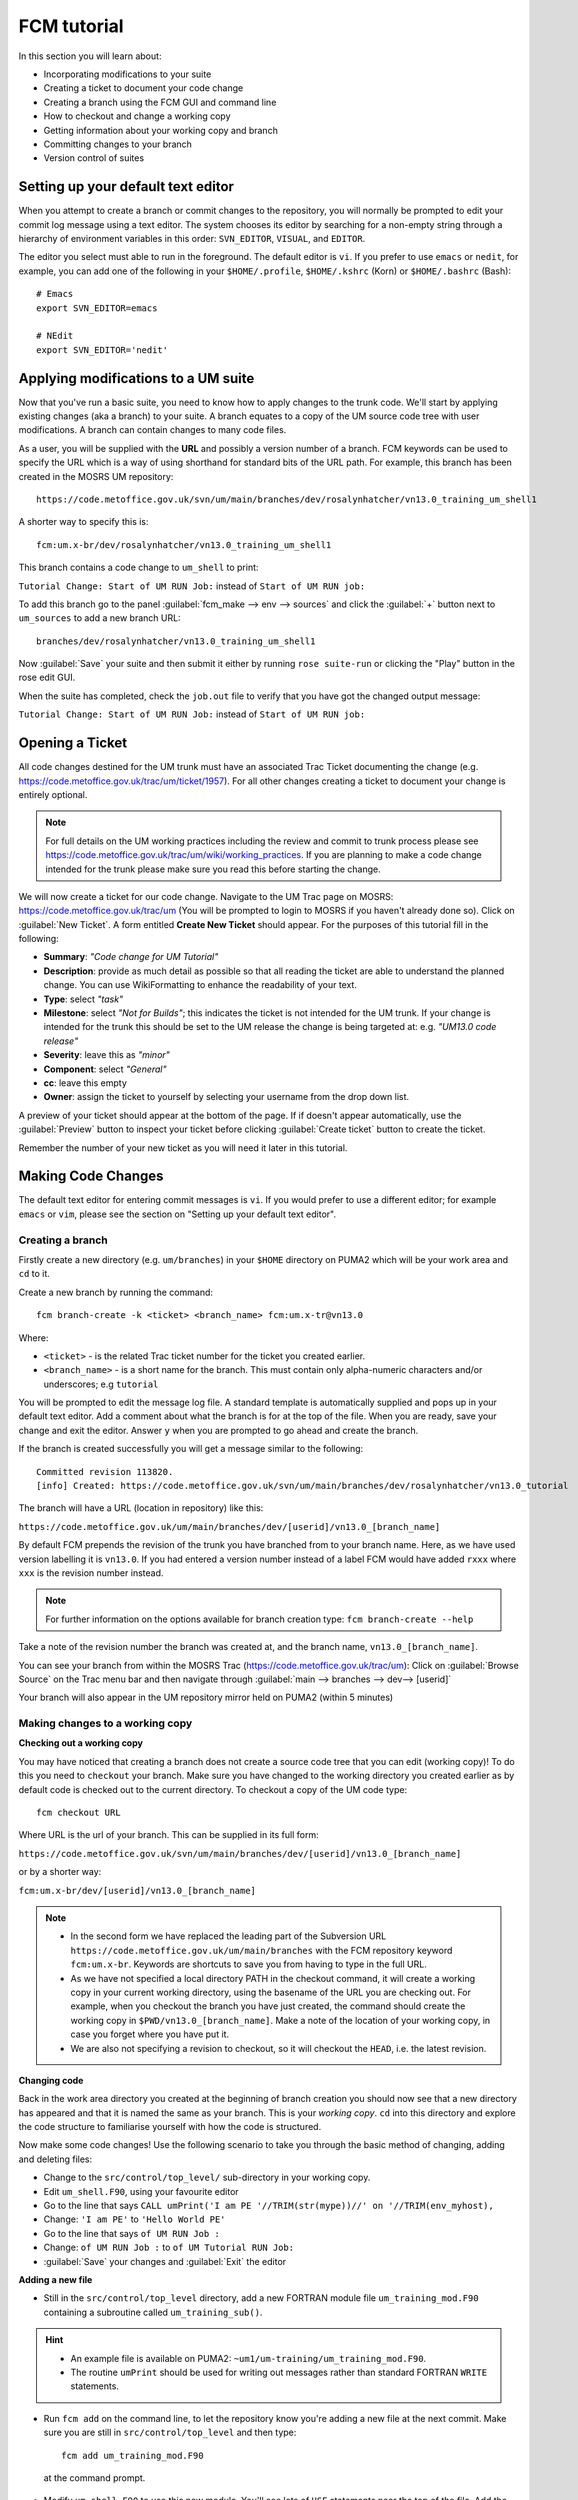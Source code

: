 FCM tutorial
============
   
In this section you will learn about:

* Incorporating modifications to your suite
* Creating a ticket to document your code change
* Creating a branch using the FCM GUI and command line
* How to checkout and change a working copy
* Getting information about your working copy and branch
* Committing changes to your branch
* Version control of suites

Setting up your default text editor
-----------------------------------
When you attempt to create a branch or commit changes to the repository, you will normally be prompted to edit your commit log message using a text editor. The system chooses its editor by searching for a non-empty string through a hierarchy of environment variables in this order: ``SVN_EDITOR``, ``VISUAL``, and ``EDITOR``.

The editor you select must able to run in the foreground. The default editor is ``vi``.  If you prefer to use ``emacs`` or ``nedit``, for example, you can add one of the following in your ``$HOME/.profile``, ``$HOME/.kshrc`` (Korn) or ``$HOME/.bashrc`` (Bash): ::

   # Emacs
   export SVN_EDITOR=emacs
  
   # NEdit
   export SVN_EDITOR='nedit'
  
Applying modifications to a UM suite
------------------------------------

Now that you've run a basic suite, you need to know how to apply changes to the trunk code.  We'll start by applying existing changes (aka a branch) to your suite.  A branch equates to a copy of the UM source code tree with user modifications.  A branch can contain changes to many code files.

As a user, you will be supplied with the **URL** and possibly a version number of a branch.  FCM keywords can be used to specify the URL which is a way of using shorthand for standard bits of the URL path.  For example, this branch has been created in the MOSRS UM repository: ::

  https://code.metoffice.gov.uk/svn/um/main/branches/dev/rosalynhatcher/vn13.0_training_um_shell1

A shorter way to specify this is: ::

  fcm:um.x-br/dev/rosalynhatcher/vn13.0_training_um_shell1

This branch contains a code change to ``um_shell`` to print: 

``Tutorial Change: Start of UM RUN Job:`` instead of ``Start of UM RUN job:``

To add this branch go to the panel :guilabel:`fcm_make --> env --> sources` and click the :guilabel:`+` button next to ``um_sources`` to add a new branch URL: ::

  branches/dev/rosalynhatcher/vn13.0_training_um_shell1

Now :guilabel:`Save` your suite and then submit it either by running ``rose suite-run`` or clicking the "Play" button in the rose edit GUI.

When the suite has completed, check the ``job.out`` file to verify that you have got the changed output message:

``Tutorial Change: Start of UM RUN Job:`` instead of ``Start of UM RUN job:``

Opening a Ticket 
----------------

All code changes destined for the UM trunk must have an associated Trac Ticket documenting the change (e.g. https://code.metoffice.gov.uk/trac/um/ticket/1957).  For all other changes creating a ticket to document your change is entirely optional. 

.. note:: For full details on the UM working practices including the review and commit to trunk process please see https://code.metoffice.gov.uk/trac/um/wiki/working_practices.  If you are planning to make a code change intended for the trunk please make sure you read this before starting the change.

We will now create a ticket for our code change. Navigate to the UM Trac page on MOSRS: https://code.metoffice.gov.uk/trac/um (You will be prompted to login to MOSRS if you haven't already done so). Click on :guilabel:`New Ticket`.  A form entitled **Create New Ticket** should appear. For the purposes of this tutorial fill in the following:

* **Summary**: *"Code change for UM Tutorial"*
* **Description**: provide as much detail as possible so that all reading the ticket are able to understand the planned change. You can use WikiFormatting to enhance the readability of your text.
* **Type**: select *"task"*
* **Milestone**: select *"Not for Builds"*; this indicates the ticket is not intended for the UM trunk. If your change is intended for the trunk this should be set to the UM release the change is being targeted at: e.g. *"UM13.0 code release"*
* **Severity**: leave this as *"minor"*
* **Component**: select *"General"*
* **cc**: leave this empty
* **Owner**: assign the ticket to yourself by selecting your username from the drop down list.

A preview of your ticket should appear at the bottom of the page.  If if doesn't appear automatically, use the :guilabel:`Preview` button to inspect your ticket before clicking :guilabel:`Create ticket` button to create the ticket. 

Remember the number of your new ticket as you will need it later in this tutorial.

Making Code Changes
-------------------

The default text editor for entering commit messages is ``vi``.  If you would prefer to use a different editor; for example ``emacs`` or ``vim``, please see the section on "Setting up your default text editor".

Creating a branch
^^^^^^^^^^^^^^^^^
Firstly create a new directory (e.g. ``um/branches``) in your ``$HOME`` directory on PUMA2 which will be your work area and ``cd`` to it.

Create a new branch by running the command: ::

  fcm branch-create -k <ticket> <branch_name> fcm:um.x-tr@vn13.0

Where:

* ``<ticket>`` - is the related Trac ticket number for the ticket you created earlier.
* ``<branch_name>`` - is a short name for the branch.  This must contain only alpha-numeric characters and/or underscores; e.g ``tutorial``

You will be prompted to edit the message log file.  A standard template is automatically supplied and pops up in your default text editor.  Add a comment about what the branch is for at the top of the file.  When you are ready, save your change and exit the editor.  Answer ``y`` when you are prompted to go ahead and create the branch.

If the branch is created successfully you will get a message similar to the following: ::

  Committed revision 113820.
  [info] Created: https://code.metoffice.gov.uk/svn/um/main/branches/dev/rosalynhatcher/vn13.0_tutorial

The branch will have a URL (location in repository) like this:

``https://code.metoffice.gov.uk/um/main/branches/dev/[userid]/vn13.0_[branch_name]``

By default FCM prepends the revision of the trunk you have branched from to your branch name.  Here, as we have used version labelling it is ``vn13.0``.  If you had entered a version number instead of a label FCM would have added ``rxxx`` where ``xxx`` is the revision number instead.

.. note:: For further information on the options available for branch creation type: ``fcm branch-create --help``

Take a note of the revision number the branch was created at, and the branch name, ``vn13.0_[branch_name]``.

You can see your branch from within the MOSRS Trac (https://code.metoffice.gov.uk/trac/um): Click on :guilabel:`Browse Source` on the Trac menu bar and then navigate through :guilabel:`main --> branches --> dev--> [userid]`

Your branch will also appear in the UM repository mirror held on PUMA2 (within 5 minutes)
 
Making changes to a working copy
^^^^^^^^^^^^^^^^^^^^^^^^^^^^^^^^
**Checking out a working copy**

You may have noticed that creating a branch does not create a source code tree that you can edit (working copy)!  To do this you need to ``checkout`` your branch.  Make sure you have changed to the working directory you created earlier as by default code is checked out to the current directory.  To checkout a copy of the UM code type: ::

  fcm checkout URL

Where URL is the url of your branch.  This can be supplied in its full form: 

``https://code.metoffice.gov.uk/svn/um/main/branches/dev/[userid]/vn13.0_[branch_name]``

or by a shorter way:

``fcm:um.x-br/dev/[userid]/vn13.0_[branch_name]``

.. note::

  * In the second form we have replaced the leading part of the Subversion URL ``https://code.metoffice.gov.uk/um/main/branches`` with the FCM repository keyword ``fcm:um.x-br``.  Keywords are shortcuts to save you from having to type in the full URL.

  * As we have not specified a local directory PATH in the checkout command, it will create a working copy in your current working directory, using the basename of the URL you are checking out.  For example, when you checkout the branch you have just created, the command should create the working copy in ``$PWD/vn13.0_[branch_name]``. Make a note of the location of your working copy, in case you forget where you have put it.

  * We are also not specifying a revision to checkout, so it will checkout the ``HEAD``, i.e. the latest revision.

**Changing code**

Back in the work area directory you created at the beginning of branch creation you should now see that a new directory has appeared and that it is named the same as your branch.  This is your *working copy*. ``cd`` into this directory and explore the code structure to familiarise yourself with how the code is structured.

Now make some code changes! Use the following scenario to take you through the basic method of changing, adding and deleting files:

* Change to the ``src/control/top_level/`` sub-directory in your working copy.
* Edit ``um_shell.F90``, using your favourite editor
* Go to the line that says ``CALL umPrint('I am PE '//TRIM(str(mype))//' on '//TRIM(env_myhost),``
* Change: ``'I am PE'`` to ``'Hello World PE'``
* Go to the line that says ``of UM RUN Job :``
* Change: ``of UM RUN Job :`` to ``of UM Tutorial RUN Job:``
* :guilabel:`Save` your changes and :guilabel:`Exit` the editor

**Adding a new file**

* Still in the ``src/control/top_level`` directory, add a new FORTRAN module file ``um_training_mod.F90`` containing a subroutine called ``um_training_sub()``.

.. hint::
   * An example file is available on PUMA2: ``~um1/um-training/um_training_mod.F90``.
   * The routine ``umPrint`` should be used for writing out messages rather than standard FORTRAN ``WRITE`` statements.
   
* Run ``fcm add`` on the command line, to let the repository know you're adding a new file at the next commit. Make sure you are still in ``src/control/top_level`` and then type: ::

    fcm add um_training_mod.F90

 at the command prompt.

* Modify ``um_shell.F90`` to use this new module.  You'll see lots of ``USE`` statements near the top of the file.  Add the following to use our new one. ::

    USE um_training_mod

* Then add a line to call the ``um_training_sub`` subroutine (suggest around line 903 within the ``um_Shell_banner`` subroutine): ::  

    CALL um_training_sub()

**Deleting a file**

* In the ``fcm-make/ncas-xc30-ifort`` directory, you should see a file ``um-createbc-safe.cfg``
* Run ``fcm delete`` on the command line, to let the repository know you want to remove this file from your branch: Make sure you are in ``fcm-make/ncas-xc30-ifort`` and then type: ::

    fcm delete um-createbc-safe.cfg

**Getting information about changes to a working copy**

All the changes you have made so far have not been committed - i.e. saved to your branch in the repository.  It is possible to list these changes using the ``fcm status`` command.  Firstly, make sure you ``cd`` back up to the top level of your working directory and then type: ::

  fcm status

and you should see a list of files that have been changed.  If you've followed the example scenario above you should see output similar to this: ::

  ros@puma2$ fcm status
  D       fcm-make/ncas-xc30-ifort/um-createbc-safe.cfg
  M       src/control/top_level/um_shell.F90
  A       src/control/top_level/um_training_mod.F90

Notice that each changed file is flagged with a letter that indicates what the change was: ``A`` for Added, ``D`` for Deleted and ``M`` for Modified.

**Reverting an uncommitted change**

At this point you can undo any changes before committing. Try the following so that you know how to restore a changed file:

* Edit ``src/control/top_level/initial_4A.F90`` to make any change and then save it.
* Run ``fcm status`` again to confirm it has been flagged as Modified.
* Run ``fcm revert`` on the command line: Make sure you are still in ``src/control/top_level`` and then type ``fcm revert initial_4A.F90``
* Re-run ``fcm status`` to see that the file is no longer modified.

Note that ``fcm revert`` will undo ALL changes to a file relative to your branch. Therefore if you've made several uncommitted changes, ``fcm revert`` will undo them all, not just the last one.

Committing changes
^^^^^^^^^^^^^^^^^^
The change in your working copy remains local until you commit it to the repository where it becomes permanent.  If you are planning to make a large number of changes, you are encouraged to commit regularly to your branch at appropriate intervals.  Make sure you are in the top level directory of the working copy and then type: ::

  puma2$ fcm commit

A text editor will appear to allow you to edit the commit message.  You must add a commit message to describe your change above the line that says ``--Add your commit message ABOVE - do not alter this line or those below--``.  Your commit will fail if you do not enter a commit message.  Make sure you provide meaningful commit messages (if your change is intended for inclusion in the trunk you should reference your ticket number) as these will show up in the revision logs and can be a useful source of informtion.

.. tip::
   
  **DO:**

  * Put a link to the ticket that raises the issues you are addressing using a wiki syntax; e.g. ``#15``.  Putting this as the first item in the commit message means it will show very clearly under Trac what ticket the change relates to.
  * State the reason for the change
  * List possible impacts to other users
  * Use wiki syntax that can be displayed nicely in plain text

  **DON'T:**

  * Repeat what's already stated in the merge template; e.g. statements such as ``merge my branch to the trunk`` should be avoided
  * List the files you have changed. This will already have been included in the commit log by FCM
  * Use wiki syntax that cannot be displayed nicely in plain text
  * Be vague. A commit message that just says ``Fix`` is insufficient!

:guilabel:`Save` your change and exit the editor.  Answer ``y`` when you are prompted to confirm the commit.

If you've followed the example scenario above you should see output similar to this: ::

  ros@puma2$ fcm commit
  [info] vi: starting commit message editor...
  Change summary:
  ---------------------------------------------------------------------------
  [Root   : https://code.metoffice.gov.uk/svn/um]
  [Project: main]
  [Branch : branches/dev/rosalynhatcher/vn13.0_tutorial]
  [Sub-dir: ]
 
  D       fcm-make/ncas-xc30-ifort/um-createbc-safe.cfg
  M       src/control/top_level/um_shell.F90
  A       src/control/top_level/um_training_mod.F90
  ---------------------------------------------------------------------------
  Commit message is as follows:
  ---------------------------------------------------------------------------
  #7107 Testing FCM Tutorial
  ---------------------------------------------------------------------------
  Would you like to commit this change?
  Enter "y" or "n" (or just press <return> for "n"): y
  Deleting       fcm-make/ncas-xc30-ifort/um-createbc-safe.cfg
  Sending        src/control/top_level/um_shell.F90
  Adding         src/control/top_level/um_training_mod.F90
  Transmitting file data ..done
  Committing transaction...
  Committed revision 113821.
  Updating '.':
  At revision 113821.

Getting information about your branch
^^^^^^^^^^^^^^^^^^^^^^^^^^^^^^^^^^^^^
If you need to find out information about your (or another user's) branches, you can use the ``fcm branch info`` command.

In the directory where you checked out the code, type: ::

  puma2$ fcm branch-info

You should see information about your branch revision, when it was last changed and the parent it was created from: ::

  ros@puma2$ fcm branch-info
  URL: https://code.metoffice.gov.uk/svn/um/main/branches/dev/rosalynhatcher/vn13.0_tutorial
  Repository Root: https://code.metoffice.gov.uk/svn/um
  Revision: 113821
  Last Changed Author: rosalynhatcher
  Last Changed Rev: 113821
  Last Changed Date: 2022-11-18T10:44:16.243200Z
  ----------------------------------------------------------------------------
  Branch Create Author: rosalynhatcher
  Branch Create Rev: 113820
  Branch Create Date: 2022-11-18 10:33:08 +0000 (Fri, 18 Nov 2022)
   ---------------------------------------------------------------------------
  Branch Parent: https://code.metoffice.gov.uk/svn/um/main/trunk@111272
  Merges Avail From Parent: 113812 113786 ....... 111763 111761 111757 111726
  Merges Avail Into Parent: 113821

Testing that your branch works
^^^^^^^^^^^^^^^^^^^^^^^^^^^^^^
Now that you have made a branch you can use it in the suite you were running earlier.  Go back to the section where you added an existing branch to your suite and add your new branch as well.

:guilabel:`Save` and then :guilabel:`Run` your suite.

If you have followed the tutorial scenario so far you should find that your suite fails during the ``fcm extract`` of code.  In the ``job.err`` file for the ``fcm_make`` task you will see an error message like this: ::

  [FAIL] um/src/control/top_level/um_shell.F90: merge results in conflict
  [FAIL]     merge output: /home/ros/cylc-run/u-cc519-test/share/fcm_make/
  .fcm-make/extract/merge/um/src/control/top_level/um_shell.F90.diff
  [FAIL]     source from location  0: svn://puma2.archer2.ac.uk/um.xm_svn/main/trunk/src/
  control/top_level/um_shell.F90@111272
  [FAIL]     source from location  1: svn://puma2.archer2.ac.uk/um.xm_svn/main/branches/
  dev/rosalynhatcher/vn13.0_training_um_shell1/src/control/top_level/
  um_shell.F90@113821
  [FAIL] !!! source from location  2: svn://puma2.archer2.ac.uk/um.xm_svn/main/branches/
  dev/rosalynhatcher/vn13.0_tutorial/src/control/top_level/
  um_shell.F90@113821

This is because the sample branch and your branch contain modifications to the same line in file ``um_shell.F90`` and so conflict.  Errors like this can be quite common if you are working with others on the same section of code.  The default behaviour of FCM in this situation is to fail and force you to resolve the conflict.  For the purposes of this exercise we will simply remove the ``um_shell1`` branch from the suite and rerun it - we've decided we only want the changes we've put in our branch. In practice you will need to go through the process of resolving a conflict which can be quite complex. There is a tutorial dedicated to conflict resolution should you wish to know more and is a good reference should you encounter conflicts in your development work.

 * Check that you can see the changed print statements and that the subroutine ``um_training_sub`` was called.

.. hint::
   Remember not all run output is in the ``job.out`` or ``job.err`` files.  You may need to look in the ``pe_output`` directory too.

Viewing your changes in Trac
^^^^^^^^^^^^^^^^^^^^^^^^^^^^
Making a change to your branch results in a **changeset** which is basically a record of the changes.  One way of viewing the changeset you have just created is to click on :guilabel:`Timeline` in Trac.  The Timeline view is a sequential record of all events in the repository.  Near the top, you should see changesets for the creation of your branch, and the subsequent commit for the code changes you made.  The changesets are numbered corresponding to the revision of your branch which would have been displayed in the GUI when you did a ``fcm commit`` or ```fcm branch info``.  To see all the details click on the line *'Changeset[xxx]...'* relating to your changeset.  Alternatively, if you enter the number of the changeset "[**xxx**]" into the search box at the top right, it will take you directly to the numbered changeset.  Your changeset should look something like this: 

.. image:: /images/fcm_changeset.png
   :height: 591px
   :width: 650px

Documenting your change
-----------------------

Go back to the Trac ticket you created for your code change and add some documentation as follows:

* | Add a link to your branch: 
  | Development branch: ``[source:main/branches/dev/<username>/<branch_name>]``
* A description of what code has changed
* Test results (i.e. Did your suite run? Were there any clashes to resolve?)
* Any other information you want to add
* As we have finished the change for this tutorial example we will resolve the ticket as **fixed** by clicking :guilabel:`Modify Ticket`` and selecting :guilabel:`resolve & assign to <username> as fixed`.

:guilabel:`Preview` and :guilabel:`Submit` your ticket to save the changes.  Check the link you added works.

Tidying Up
----------

If your development is destined for the UM trunk, then once you have finished your code changes and it has been tested and reviewed, your branch will be committed to the project shared package branch by the project owner.  Once this has been done and there are no problems, your branch is essentially redundant.  If no other users are using this branch in their suites it can be deleted.

For the purposes of this tutorial, you can now proceed to delete your branch.  When you delete a branch, it becomes invisible from the ``HEAD`` revision, but will continue to exist in the repository should you want to refer to it in the future.

**List branches owned by you**

If you forget what your branch is called and/or what other branches you have created, you can get a listing of all the branches you have created in a project.  To do this use the following command: ::

  fcm branch-list URL

Where URL is the name of repository you want to search.  In this case it would be fcm:um.x

**Delete a branch**

Make sure you are in the relevant working copy directory and type: ::

  fcm branch-delete

You will be prompted to edit the commit message file.  Again a standard template is automatically supplied for the commit.  Add your commit message, save your changes and exit the editor.

Answer ``y`` when you are prompted to go ahead and delete this branch.

Your working copy is now pointing to a branch that no longer exists at the ``HEAD`` revision of the repository.  It is possible to keep this working copy, create a new branch and switch your working copy to point to the new branch.  Otherwise, you can remove your working copy by issuing a careful ``rm -rf`` command.

Version Control of Suites
-------------------------

Just like the model code, your UM suites are also under version control in a subversion repository called ``roses-u`` which is on the MOSRS.  Once you have a working copy of your suite under ``~/roses`` you can use FCM commands in the same way as for your source code branches; i.e. commit changes, diff changes, etc.

* Look in the roses-u repository via MOSRS Trac (https://code.metoffice.gov.uk/trac/roses-u) and find the suite you created in the previous section.

.. hint::
   Go to :guilabel:`Browse Source`` then drill down to find your suite. e.g. ``u-cc519`` would be under ``c/c/5/1/9``

* When was the suite last modified?

* Go to your suite working directory and type ``fcm status`` to see the changes you have made since you copied the suite.

* Run ``fcm commit`` to commit your changes to the repository.

* Look again in the MOSRS roses-u Trac and see that your commit has now appeared in the repository.  What is the suite's last modified time now?

* Use Trac to view the changes you have made to the suite.

.. hint::
   Click on the number in the revision column, and then on the :guilabel:`View changes` button to show a diff of your changes
